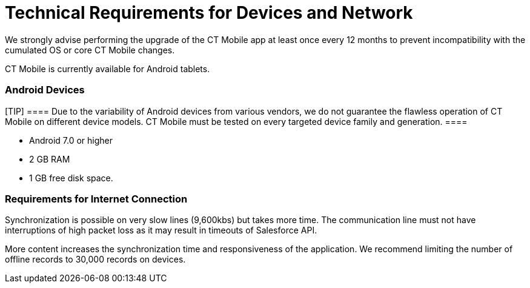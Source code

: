 = Technical Requirements for Devices and Network

We strongly advise performing the upgrade of the CT Mobile app at least
once every 12 months to prevent incompatibility with the cumulated OS or
core CT Mobile changes.

CT Mobile is currently available for Android tablets.

[[h2__289410970]]
=== Android Devices 

[TIP] ==== Due to the variability of Android devices from
various vendors, we do not guarantee the flawless operation of CT Mobile
on different device models. CT Mobile must be tested on every targeted
device family and generation. ====

* Android 7.0 or higher
* 2 GB RAM
* 1 GB free disk space.

[[h2_1498128754]]
=== Requirements for Internet Connection 

Synchronization is possible on very slow lines (9,600kbs) but takes more
time. The communication line must not have interruptions of high packet
loss as it may result in timeouts of Salesforce API.



More content increases the synchronization time and responsiveness of
the application. We recommend limiting the number of offline records to
30,000 records on devices.
